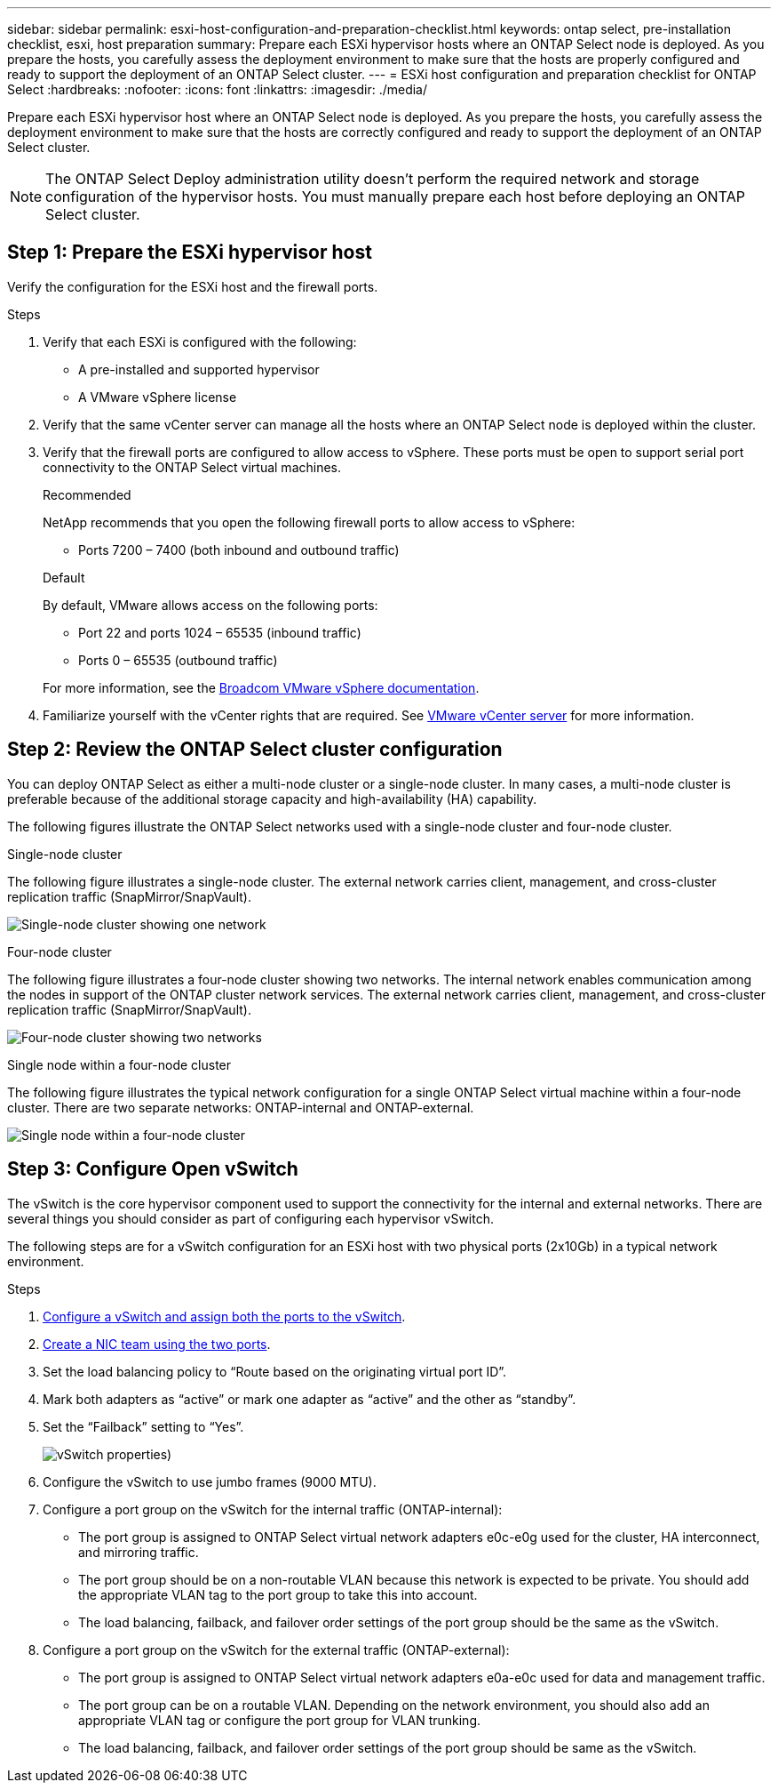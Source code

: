 ---
sidebar: sidebar
permalink: esxi-host-configuration-and-preparation-checklist.html
keywords: ontap select, pre-installation checklist, esxi, host preparation
summary: Prepare each ESXi hypervisor hosts where an ONTAP Select node is deployed. As you prepare the hosts, you carefully assess the deployment environment to make sure that the hosts are properly configured and ready to support the deployment of an ONTAP Select cluster.
---
= ESXi host configuration and preparation checklist for ONTAP Select
:hardbreaks:
:nofooter:
:icons: font
:linkattrs:
:imagesdir: ./media/

[.lead]
Prepare each ESXi hypervisor host where an ONTAP Select node is deployed. As you prepare the hosts, you carefully assess the deployment environment to make sure that the hosts are correctly configured and ready to support the deployment of an ONTAP Select cluster.

[NOTE]
The ONTAP Select Deploy administration utility doesn't perform the required network and storage configuration of the hypervisor hosts. You must manually prepare each host before deploying an ONTAP Select cluster.

== Step 1: Prepare the ESXi hypervisor host

Verify the configuration for the ESXi host and the firewall ports.

.Steps

. Verify that each ESXi is configured with the following:
+
* A pre-installed and supported hypervisor
* A VMware vSphere license

. Verify that the same vCenter server can manage all the hosts where an ONTAP Select node is deployed within the cluster.

. Verify that the firewall ports are configured to allow access to vSphere. These ports must be open to support serial port connectivity to the ONTAP Select virtual machines.
+
[role="tabbed-block"]
====
.Recommended
--
NetApp recommends that you open the following firewall ports to allow access to vSphere:

* Ports 7200 – 7400 (both inbound and outbound traffic)
--

.Default
--
By default, VMware allows access on the following ports:

* Port 22 and ports 1024 – 65535 (inbound traffic)
* Ports 0 – 65535 (outbound traffic)
--
====
+
For more information, see the link:https://techdocs.broadcom.com/us/en/vmware-cis/vsphere/vsphere/8-0/vsphere-security-8-0/securing-esxi-hosts/customizing-hosts-with-the-security-profile/esxi-firewall-configuration.html[Broadcom VMware vSphere documentation^].

. Familiarize yourself with the vCenter rights that are required. See link:reference_plan_ots_vcenter.html[VMware vCenter server] for more information.

== Step 2: Review the ONTAP Select cluster configuration

You can deploy ONTAP Select as either a multi-node cluster or a single-node cluster. In many cases, a multi-node cluster is preferable because of the additional storage capacity and high-availability (HA) capability.

The following figures illustrate the ONTAP Select networks used with a single-node cluster and four-node cluster.

[role="tabbed-block"]
====
.Single-node cluster
--
The following figure illustrates a single-node cluster. The external network carries client, management, and cross-cluster replication traffic (SnapMirror/SnapVault).

image:CHK_01.jpg[Single-node cluster showing one network]
--

.Four-node cluster 
--
The following figure illustrates a four-node cluster showing two networks. The internal network enables communication among the nodes in support of the ONTAP cluster network services. The external network carries client, management, and cross-cluster replication traffic (SnapMirror/SnapVault).

image:CHK_02.jpg[Four-node cluster showing two networks]
--

.Single node within a four-node cluster
--
The following figure illustrates the typical network configuration for a single ONTAP Select virtual machine within a four-node cluster. There are two separate networks: ONTAP-internal and ONTAP-external.

image:CHK_03.jpg[Single node within a four-node cluster]
--
====

== Step 3: Configure Open vSwitch

The vSwitch is the core hypervisor component used to support the connectivity for the internal and external networks. There are several things you should consider as part of configuring each hypervisor vSwitch.

The following steps are for a vSwitch configuration for an ESXi host with two physical ports (2x10Gb) in a typical network environment.

.Steps
. link:concept_nw_vsphere_vswitch_config.html[Configure a vSwitch and assign both the ports to the vSwitch]. 
. link:concept_nw_vsphere_vswitch_config.html[Create a NIC team using the two ports].
. Set the load balancing policy to “Route based on the originating virtual port ID”.
. Mark both adapters as “active” or mark one adapter as “active” and the other as “standby”.
. Set the “Failback” setting to “Yes”.
+
image:CHK_04.jpg[vSwitch properties)]
. Configure the vSwitch to use jumbo frames (9000 MTU).
. Configure a port group on the vSwitch for the internal traffic (ONTAP-internal):
** The port group is assigned to ONTAP Select virtual network adapters e0c-e0g used for the cluster, HA interconnect, and mirroring traffic.
** The port group should be on a non-routable VLAN because this network is expected to be private. You should add the appropriate VLAN tag to the port group to take this into account.
** The load balancing, failback, and failover order settings of the port group should be the same as the vSwitch.
. Configure a port group on the vSwitch for the external traffic (ONTAP-external):
** The port group is assigned to ONTAP Select virtual network adapters e0a-e0c used for data and management traffic.
** The port group can be on a routable VLAN. Depending on the network environment, you should also add an appropriate VLAN tag or configure the port group for VLAN trunking.
** The load balancing, failback, and failover order settings of the port group should be same as the vSwitch.

// 2024 NOV 4, ONTAPDOC-2528
// 2023-09-26, ONTAPDOC-1204
